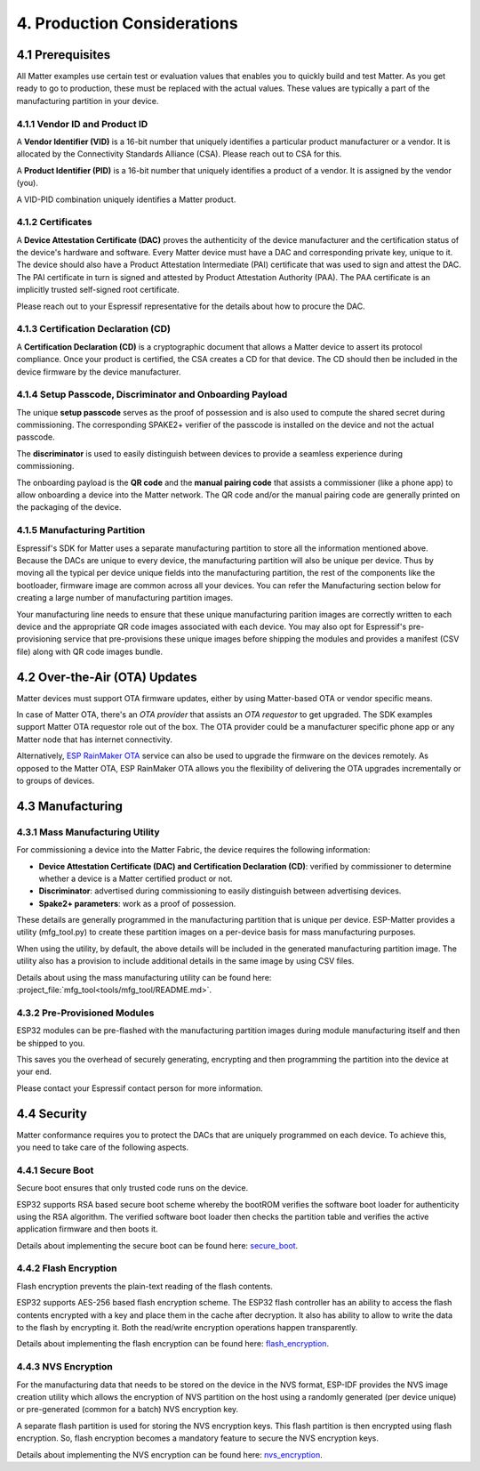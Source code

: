 4. Production Considerations
============================

4.1 Prerequisites
-----------------

All Matter examples use certain test or evaluation values that enables you to quickly build and test Matter. As you get ready to go to production, these must be replaced with the actual values. These values are typically a part of the manufacturing partition in your device.

4.1.1 Vendor ID and Product ID
~~~~~~~~~~~~~~~~~~~~~~~~~~~~~~

A **Vendor Identifier (VID)** is a 16-bit number that uniquely identifies a particular
product manufacturer or a vendor. It is allocated by the Connectivity Standards
Alliance (CSA). Please reach out to CSA for this.

A **Product Identifier (PID)** is a 16-bit number that uniquely identifies a product
of a vendor. It is assigned by the vendor (you).

A VID-PID combination uniquely identifies a Matter product.

4.1.2 Certificates
~~~~~~~~~~~~~~~~~~

A **Device Attestation Certificate (DAC)** proves the authenticity of the device
manufacturer and the certification status of the device's hardware and software.
Every Matter device must have a DAC and corresponding private key, unique to it.
The device should also have a Product Attestation Intermediate (PAI) certificate
that was used to sign and attest the DAC. The PAI certificate in turn is signed
and attested by Product Attestation Authority (PAA).
The PAA certificate is an implicitly trusted self-signed root certificate.

Please reach out to your Espressif representative for the details about how to
procure the DAC.

4.1.3 Certification Declaration (CD)
~~~~~~~~~~~~~~~~~~~~~~~~~~~~~~~~~~~~

A **Certification Declaration (CD)** is a cryptographic document that allows a Matter
device to assert its protocol compliance. Once your product is certified, the CSA
creates a CD for that device. The CD should then be included in the device firmware
by the device manufacturer.

4.1.4 Setup Passcode, Discriminator and Onboarding Payload
~~~~~~~~~~~~~~~~~~~~~~~~~~~~~~~~~~~~~~~~~~~~~~~~~~~~~~~~~~

The unique **setup passcode** serves as the proof of possession and is also used to compute
the shared secret during commissioning. The corresponding SPAKE2+ verifier of the
passcode is installed on the device and not the actual passcode.

The **discriminator** is used to easily distinguish between devices to provide a seamless
experience during commissioning.

The onboarding payload is the **QR code** and the **manual pairing code** that assists
a commissioner (like a phone app) to allow onboarding a device into the Matter network.
The QR code and/or the manual pairing code are generally printed on the packaging of the
device.


4.1.5 Manufacturing Partition
~~~~~~~~~~~~~~~~~~~~~~~~~~~~~

Espressif's SDK for Matter uses a separate manufacturing partition to store all the information
mentioned above. Because the DACs are unique to every device, the manufacturing partition
will also be unique per device. Thus by moving all the typical per device unique fields into
the manufacturing partition, the rest of the components like the bootloader, firmware image
are common across all your devices. You can refer the Manufacturing section below for creating
a large number of manufacturing partition images.

Your manufacturing line needs to ensure that these unique manufacturing parition images are
correctly written to each device and the appropriate QR code images associated with each device.
You may also opt for Espressif's pre-provisioning service that pre-provisions these unique
images before shipping the modules and provides a manifest (CSV file) along with QR code images
bundle.


4.2 Over-the-Air (OTA) Updates
------------------------------

Matter devices must support OTA firmware updates, either by using Matter-based OTA
or vendor specific means.

In case of Matter OTA, there's an *OTA provider* that
assists an *OTA requestor* to get upgraded. The SDK examples support Matter OTA
requestor role out of the box. The OTA provider could be a manufacturer specific
phone app or any Matter node that has internet connectivity.

Alternatively, `ESP RainMaker OTA <https://rainmaker.espressif.com/docs/ota.html>`__
service can also be used to upgrade the firmware on the devices remotely. As opposed to the Matter OTA, ESP RainMaker OTA allows you the flexibility of delivering the OTA upgrades incrementally or to groups of devices.


4.3 Manufacturing
-----------------

4.3.1 Mass Manufacturing Utility
~~~~~~~~~~~~~~~~~~~~~~~~~~~~~~~~

For commissioning a device into the Matter Fabric, the device requires the following information:

-   **Device Attestation Certificate (DAC) and Certification Declaration (CD)**: verified by commissioner to determine whether a device is a Matter certified product or not.
-   **Discriminator**: advertised during commissioning to easily distinguish between advertising devices.
-   **Spake2+ parameters**: work as a proof of possession.

These details are generally programmed in the manufacturing partition that is unique
per device. ESP-Matter provides a utility (mfg_tool.py) to create these partition images
on a per-device basis for mass manufacturing purposes.

When using the utility, by default, the above details will be included in the generated manufacturing partition image. The utility also has a provision to include additional details in the same image by using CSV files.

Details about using the mass manufacturing utility can be found here:
:project_file:`mfg_tool<tools/mfg_tool/README.md>`.

4.3.2 Pre-Provisioned Modules
~~~~~~~~~~~~~~~~~~~~~~~~~~~~~

ESP32 modules can be pre-flashed with the manufacturing partition images
during module manufacturing itself and then be shipped to you.

This saves you the overhead of securely generating, encrypting and then
programming the partition into the device at your end.

Please contact your Espressif contact person for more information.

4.4 Security
------------

Matter conformance requires you to protect the DACs that are uniquely programmed
on each device. To achieve this, you need to take care of the following aspects.


4.4.1 Secure Boot
~~~~~~~~~~~~~~~~~

Secure boot ensures that only trusted code runs on the device.

ESP32 supports RSA based secure boot scheme whereby the bootROM verifies
the software boot loader for authenticity using the RSA algorithm. The
verified software boot loader then checks the partition table and
verifies the active application firmware and then boots it.

Details about implementing the secure boot can be found here:
`secure_boot <https://docs.espressif.com/projects/esp-idf/en/v4.4.1/security/secure-boot.html>`__.

4.4.2 Flash Encryption
~~~~~~~~~~~~~~~~~~~~~~

Flash encryption prevents the plain-text reading of the flash contents.

ESP32 supports AES-256 based flash encryption scheme. The ESP32 flash
controller has an ability to access the flash contents encrypted with a
key and place them in the cache after decryption. It also has ability to
allow to write the data to the flash by encrypting it. Both the
read/write encryption operations happen transparently.

Details about implementing the flash encryption can be found here:
`flash_encryption <https://docs.espressif.com/projects/esp-idf/en/v4.4.1/security/flash-encryption.html>`__.

4.4.3 NVS Encryption
~~~~~~~~~~~~~~~~~~~~

For the manufacturing data that needs to be stored on the device in the
NVS format, ESP-IDF provides the NVS image creation utility which allows
the encryption of NVS partition on the host using a randomly generated
(per device unique) or pre-generated (common for a batch) NVS encryption
key.

A separate flash partition is used for storing the NVS encryption keys.
This flash partition is then encrypted using flash encryption. So, flash
encryption becomes a mandatory feature to secure the NVS encryption
keys.

Details about implementing the NVS encryption can be found here:
`nvs_encryption <https://docs.espressif.com/projects/esp-idf/en/v4.4.1/api-reference/storage/nvs_flash.html#nvs-encryption>`__.
